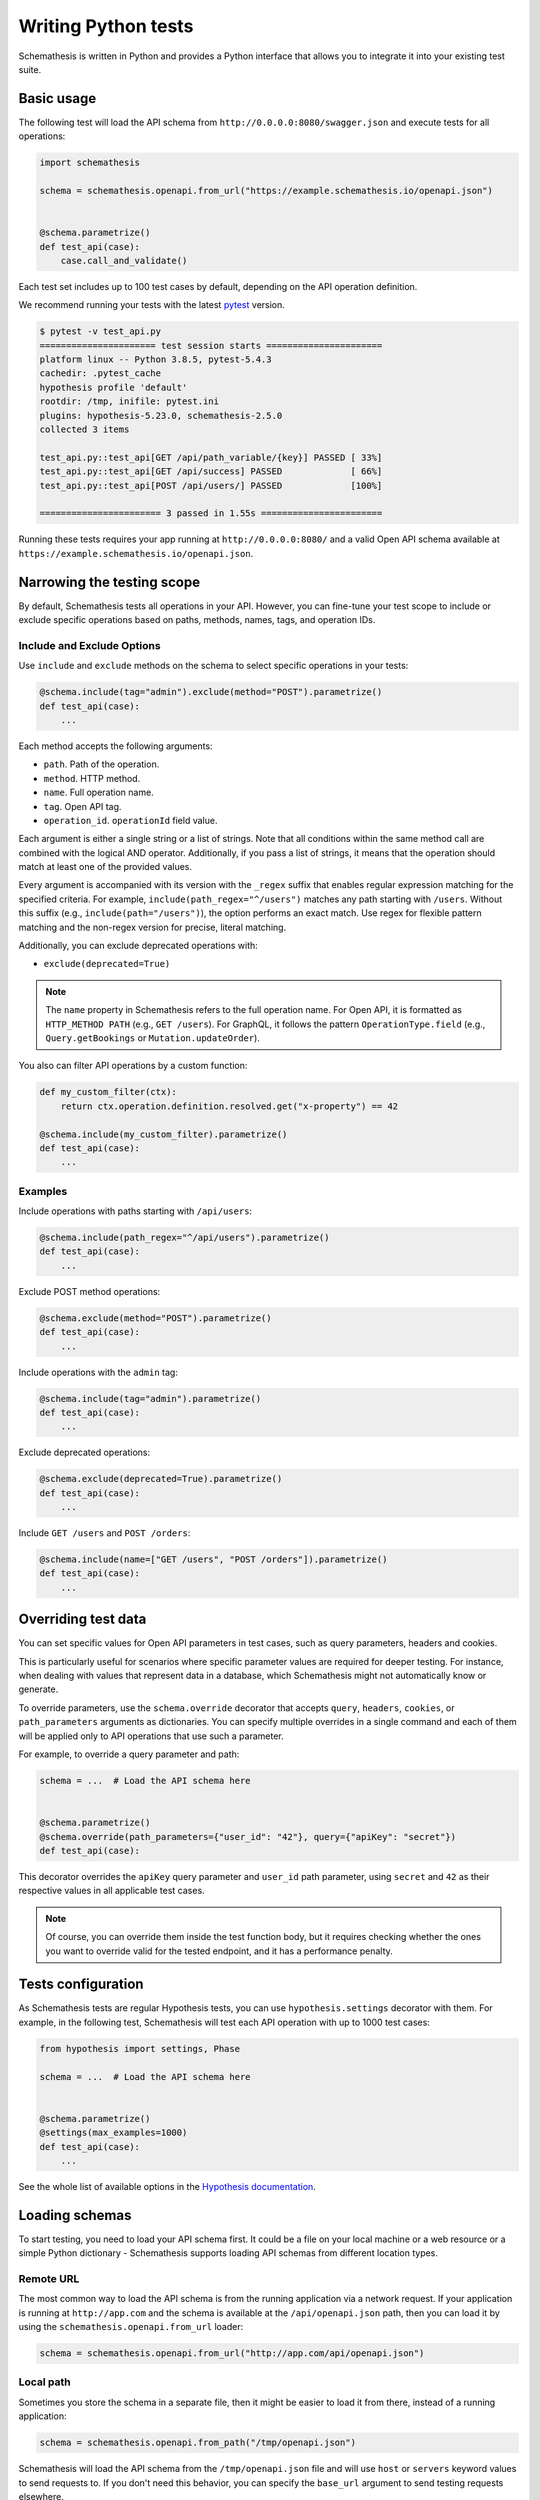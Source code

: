 Writing Python tests
====================

Schemathesis is written in Python and provides a Python interface that allows you to integrate it into your existing test suite.

Basic usage
-----------

The following test will load the API schema from ``http://0.0.0.0:8080/swagger.json`` and execute tests for all operations:


.. code:: python

    import schemathesis

    schema = schemathesis.openapi.from_url("https://example.schemathesis.io/openapi.json")


    @schema.parametrize()
    def test_api(case):
        case.call_and_validate()

Each test set includes up to 100 test cases by default, depending on the API operation definition.

We recommend running your tests with the latest `pytest <https://docs.pytest.org/en/stable/>`_ version.

.. code:: text

    $ pytest -v test_api.py
    ====================== test session starts ======================
    platform linux -- Python 3.8.5, pytest-5.4.3
    cachedir: .pytest_cache
    hypothesis profile 'default'
    rootdir: /tmp, inifile: pytest.ini
    plugins: hypothesis-5.23.0, schemathesis-2.5.0
    collected 3 items

    test_api.py::test_api[GET /api/path_variable/{key}] PASSED [ 33%]
    test_api.py::test_api[GET /api/success] PASSED             [ 66%]
    test_api.py::test_api[POST /api/users/] PASSED             [100%]

    ======================= 3 passed in 1.55s =======================

Running these tests requires your app running at ``http://0.0.0.0:8080/`` and a valid Open API schema available at ``https://example.schemathesis.io/openapi.json``.

Narrowing the testing scope
---------------------------

By default, Schemathesis tests all operations in your API. However, you can fine-tune your test scope to include or exclude specific operations based on paths, methods, names, tags, and operation IDs.

Include and Exclude Options
~~~~~~~~~~~~~~~~~~~~~~~~~~~

Use ``include`` and ``exclude`` methods on the schema to select specific operations in your tests:

.. code:: python

    @schema.include(tag="admin").exclude(method="POST").parametrize()
    def test_api(case):
        ...

Each method accepts the following arguments:

- ``path``. Path of the operation.
- ``method``. HTTP method.
- ``name``. Full operation name.
- ``tag``. Open API tag.
- ``operation_id``. ``operationId`` field value.

Each argument is either a single string or a list of strings. Note that all conditions within the same method call are combined with the logical AND operator.
Additionally, if you pass a list of strings, it means that the operation should match at least one of the provided values.

Every argument is accompanied with its version with the ``_regex`` suffix that enables regular expression matching for the specified criteria. 
For example, ``include(path_regex="^/users")`` matches any path starting with ``/users``. 
Without this suffix (e.g., ``include(path="/users")``), the option performs an exact match. 
Use regex for flexible pattern matching and the non-regex version for precise, literal matching.

Additionally, you can exclude deprecated operations with:

- ``exclude(deprecated=True)``

.. note::

   The ``name`` property in Schemathesis refers to the full operation name. 
   For Open API, it is formatted as ``HTTP_METHOD PATH`` (e.g., ``GET /users``). 
   For GraphQL, it follows the pattern ``OperationType.field`` (e.g., ``Query.getBookings`` or ``Mutation.updateOrder``).

You also can filter API operations by a custom function:

.. code:: python

  def my_custom_filter(ctx):
      return ctx.operation.definition.resolved.get("x-property") == 42

  @schema.include(my_custom_filter).parametrize()
  def test_api(case):
      ...

Examples
~~~~~~~~

Include operations with paths starting with ``/api/users``:

.. code:: python

  @schema.include(path_regex="^/api/users").parametrize()
  def test_api(case):
      ...

Exclude POST method operations:

.. code:: python

  @schema.exclude(method="POST").parametrize()
  def test_api(case):
      ...

Include operations with the ``admin`` tag:

.. code:: python

  @schema.include(tag="admin").parametrize()
  def test_api(case):
      ...

Exclude deprecated operations:

.. code:: python

  @schema.exclude(deprecated=True).parametrize()
  def test_api(case):
      ...

Include ``GET /users`` and ``POST /orders``:

.. code:: python

  @schema.include(name=["GET /users", "POST /orders"]).parametrize()
  def test_api(case):
      ...

Overriding test data
--------------------

You can set specific values for Open API parameters in test cases, such as query parameters, headers and cookies.

This is particularly useful for scenarios where specific parameter values are required for deeper testing.
For instance, when dealing with values that represent data in a database, which Schemathesis might not automatically know or generate.

To override parameters, use the ``schema.override`` decorator that accepts ``query``, ``headers``, ``cookies``, or ``path_parameters`` arguments as dictionaries.
You can specify multiple overrides in a single command and each of them will be applied only to API operations that use such a parameter.

For example, to override a query parameter and path:

.. code:: python

    schema = ...  # Load the API schema here


    @schema.parametrize()
    @schema.override(path_parameters={"user_id": "42"}, query={"apiKey": "secret"})
    def test_api(case):

This decorator overrides the ``apiKey`` query parameter and ``user_id`` path parameter, using ``secret`` and ``42`` as their respective values in all applicable test cases.

.. note::

    Of course, you can override them inside the test function body, but it requires checking whether the ones you want to override valid for the tested endpoint, and it has a performance penalty.

Tests configuration
-------------------

As Schemathesis tests are regular Hypothesis tests, you can use ``hypothesis.settings`` decorator with them.
For example, in the following test, Schemathesis will test each API operation with up to 1000 test cases:

.. code:: python

    from hypothesis import settings, Phase

    schema = ...  # Load the API schema here


    @schema.parametrize()
    @settings(max_examples=1000)
    def test_api(case):
        ...

See the whole list of available options in the `Hypothesis documentation <https://hypothesis.readthedocs.io/en/latest/settings.html#available-settings>`_.

Loading schemas
---------------

To start testing, you need to load your API schema first.
It could be a file on your local machine or a web resource or a simple Python dictionary - Schemathesis supports loading API schemas from different location types.

Remote URL
~~~~~~~~~~

The most common way to load the API schema is from the running application via a network request.
If your application is running at ``http://app.com`` and the schema is available at the ``/api/openapi.json`` path, then
you can load it by using the ``schemathesis.openapi.from_url`` loader:

.. code:: python

    schema = schemathesis.openapi.from_url("http://app.com/api/openapi.json")

Local path
~~~~~~~~~~

Sometimes you store the schema in a separate file, then it might be easier to load it from there, instead of a running application:

.. code:: python

    schema = schemathesis.openapi.from_path("/tmp/openapi.json")

Schemathesis will load the API schema from the ``/tmp/openapi.json`` file and will use ``host`` or ``servers`` keyword values to send requests to.
If you don't need this behavior, you can specify the ``base_url`` argument to send testing requests elsewhere.

For example, if you have the following Open API 2 schema:

.. code:: yaml

    swagger: "2.0"
    host: "petstore.swagger.io"
    basePath: "/v2"

But want to send requests to a local test server which is running at ``http://127.0.0.1:8000``, then your schema loading code may look like this:

.. code:: python

    schema = schemathesis.openapi.from_path(
        "/tmp/openapi.json", base_url="http://127.0.0.1:8000/v2"
    )

Note that you need to provide the full base URL, which includes the ``basePath`` part.
It works similarly for Open API 3, where the ``servers`` keyword contains a list of URLs:

.. code:: yaml

    openapi: 3.0.0
    servers:
      - url: https://petstore.swagger.io/v2
      - url: http://petstore.swagger.io/v2

With Open API 3, Schemathesis uses the first value from this list to send requests to.
To use another server, you need to provide it explicitly, the same way as in the example above.

Raw string
~~~~~~~~~~

This loader serves as a basic block for the previous two. It loads a schema from a string or generic IO handle (like one returned by the ``open`` call):

.. code:: python

    # The first argument is a valid Open API schema as a JSON string
    schema = schemathesis.openapi.from_file('{"paths": {}, ...}')

Python dictionary
~~~~~~~~~~~~~~~~~

If you maintain your API schema in Python code or your web framework (for example, Fast API) generates it this way, then you can load it directly to Schemathesis:

.. code:: python

    raw_schema = {
        "swagger": "2.0",
        "paths": {
            # Open API operations here
        },
    }
    schema = schemathesis.openapi.from_dict(raw_schema)

Web applications
~~~~~~~~~~~~~~~~

Schemathesis natively supports testing of ASGI and WSGI compatible apps (e.g., FastAPI or Flask),
which is significantly faster since it doesn't involve the network.

.. code:: python

    from project import app

    # WSGI
    schema = schemathesis.openapi.from_wsgi("/api/openapi.json", app)
    # Or ASGI
    schema = schemathesis.openapi.from_asgi("/api/openapi.json", app)

Both loaders expect the relative schema path and an application instance.

Lazy loading
~~~~~~~~~~~~

Suppose you have a schema that is not available when the tests are collected if, for example, it is built with tools like ``apispec``.
This approach requires an initialized application instance to generate the API schema. You can parametrize the tests from a pytest fixture.

.. code:: python

    from contextlib import asynccontextmanager
    from fastapi import FastAPI
    import pytest
    import schemathesis


    @pytest.fixture
    def web_app(db):
        @asynccontextmanager
        async def lifespan(_: FastAPI):
            await db.connect()
            yield
            await db.disconnect()

        # some dynamically built application
        # that depends on other fixtures
        app = FastAPI(lifespan=lifespan)

        return schemathesis.openapi.from_dict(app.openapi(), app)


    schema = schemathesis.pytest.from_fixture("web_app")


    @schema.parametrize()
    def test_api(case):
        ...

This approach is useful, when in your tests you need to initialize some pytest fixtures before loading the API schema.

In this case, the test body will be used as a sub-test via the ``pytest-subtests`` library.

**NOTE**: the used fixture should return a valid schema that could be created via ``schemathesis.openapi.from_dict`` or other
``schemathesis.openapi.from_`` variations.

How are responses checked?
--------------------------

When the received response is validated, Schemathesis runs the following checks:

- ``not_a_server_error``. The response has 5xx HTTP status;
- ``status_code_conformance``. The response status is not defined in the API schema;
- ``content_type_conformance``. The response content type is not defined in the API schema;
- ``response_schema_conformance``. The response content does not conform to the schema defined for this specific response;
- ``negative_data_rejection``. The API accepts data that is invalid according to the schema;
- ``response_headers_conformance``. The response headers do not contain all defined headers or do not conform to their respective schemas.
- ``use_after_free``. The API returned a non-404 response a successful DELETE operation on a resource. **NOTE**: At the moment it is only available in state-machine-based stateful testing.
- ``ensure_resource_availability``. Freshly created resource is not available in related API operations. **NOTE**: Only enabled for new-style stateful testing.
- ``ignored_auth``. The API operation does not check the specified authentication.

Validation happens in the ``case.call_and_validate`` function, but you can add your code to verify the response conformance as you do in regular Python tests.
By default, all available checks will be applied, but you can customize it by passing a tuple of checks explicitly:

.. code-block:: python

    from schemathesis.checks import not_a_server_error

    ...


    @schema.parametrize()
    def test_api(case):
        case.call_and_validate(checks=(not_a_server_error,))

The code above will run only the ``not_a_server_error`` check. Or a tuple of additional checks will be executed after ones from the ``checks`` argument:

.. code-block:: python

    ...


    def my_check(response, case):
        ...  # some awesome assertions


    @schema.parametrize()
    def test_api(case):
        case.call_and_validate(additional_checks=(my_check,))

.. note::

    Learn more about writing custom checks :ref:`here <writing-custom-checks>`.

You can also use the ``excluded_checks`` argument to exclude chhecks from running:

.. code-block:: python

    from schemathesis.checks import not_a_server_error

    ...


    @schema.parametrize()
    def test_api(case):
        case.call_and_validate(excluded_checks=(not_a_server_error,))

The code above will run the default checks, and any additional checks, excluding the ``not_a_server_error`` check.

If you don't use Schemathesis for data generation, you can still utilize response validation:

.. code-block:: python

    import requests

    schema = schemathesis.openapi.from_url("http://0.0.0.0/openapi.json")


    def test_api():
        response = requests.get("http://0.0.0.0/api/users")
        # Raises a validation error
        schema["/users"]["GET"].validate_response(response)
        # Returns a boolean value
        schema["/users"]["GET"].is_response_valid(response)

The response will be validated the same way as it is validated in the ``response_schema_conformance`` check.

Using additional Hypothesis strategies
--------------------------------------

Hypothesis provides `many data generation strategies <https://hypothesis.readthedocs.io/en/latest/data.html>`_ that may be useful in tests for API schemas.
You can use it for:

- Generating auth tokens
- Adding wrong data to test negative scenarios
- Conditional data generation

Schemathesis automatically applies ``hypothesis.given`` to the wrapped test, and you can't use it explicitly in your test, since it will raise an error.
You can provide additional strategies with ``schema.given`` that proxies all arguments to ``hypothesis.given``.

In the following example we test a hypothetical ``/api/auth/password/reset/`` operation that expects some token in the payload body:

.. code-block:: python

    from hypothesis import strategies as st

    schema = ...  # Load the API schema here


    @schema.include(path="/api/auth/password/reset/").parametrize()
    @schema.given(data=st.data())
    def test_password_reset(data, case, user):
        if data.draw(st.booleans()):
            case.body["token"] = data.draw(
                (st.emails() | st.just(user.email)).map(create_reset_password_token)
            )
        case.call_and_validate()

Here we use the special `data strategy <https://hypothesis.readthedocs.io/en/latest/data.html#drawing-interactively-in-tests>`_ to change the ``case`` data in ~50% cases.
The additional strategy in the conditional branch creates a valid password reset token from the given email.

This trick allows the test to cover three different situations where the input token is:

- a random string (generated by default)
- valid for a random email
- valid for an existing email

Using custom Hypothesis strategies allows you to expand the testing surface significantly.

Note that tests that use custom Hypothesis examples won't work if your schema contains explicit examples. 
They are incompatible because Schemathesis only builds the ``case`` argument from the examples and does not know
what values to provide for other arguments you define for your test function.

Be aware of a key limitation when integrating Schemathesis with Hypothesis and pytest for testing.
Schemathesis is unable to simultaneously support custom Hypothesis strategies and explicit examples defined in your API schema. 
This limitation arises because Schemathesis generates ``hypothesis.example`` instances from schema-defined examples, but it 
doesn't have the capability to infer or assign appropriate values for additional custom arguments in your test functions.
To effectively manage this, you should consider structuring your tests differently. 
For tests involving custom Hypothesis strategies, you need to exclude ``Phase.explicit`` to avoid conflicts. 

.. code-block:: python

    from hypothesis import strategies as st, settings, Phase

    ...

    @schema.parametrize()
    @schema.given(data=st.data())
    @settings(phases=set(Phase) - {Phase.explicit})
    def test_api(data, case, user):
        ...

In contrast, if you intend to test schema-provided explicit examples, create a separate test function without the ``schema.given`` decorator. 
This approach ensures that both types of tests can be executed, albeit in separate contexts.

.. code-block:: python

    from hypothesis import settings, Phase

    ...

    @schema.parametrize()
    @settings(phases=[Phase.explicit])
    def test_explicit_examples(data, case, user):
        ...

ASGI & WSGI support
-------------------

Schemathesis supports making calls to `ASGI <https://asgi.readthedocs.io/en/latest/>`_ and `WSGI-compliant <https://docs.python.org/3/library/wsgiref.html>`_ applications instead of through real network calls,
significantly speeding up test execution.

Using Schemathesis with a Flask application (WSGI):

.. code:: python

    from flask import Flask
    import schemathesis

    app = Flask("test_app")


    @app.route("/schema.json")
    def schema():
        return {...}  # Your API schema


    @app.route("/v1/users", methods=["GET"])
    def users():
        return [{"name": "Robin"}]


    # Load the schema from the WSGI app
    schema = schemathesis.openapi.from_wsgi("/schema.json", app)


    @schema.parametrize()
    def test_api(case):
        # The test case will make a call to the application and validate the response
        # against the defined schema automatically.
        case.call_and_validate()

Running the example above with ``pytest`` will execute property-based tests against the Flask application.

Using Schemathesis with a FastAPI application (ASGI):

.. code:: python

    from fastapi import FastAPI
    import schemathesis

    app = FastAPI()


    @app.get("/v1/users")
    async def users():
        return [{"name": "Robin"}]


    # Load the schema from the ASGI app
    schema = schemathesis.openapi.from_asgi("/openapi.json", app)


    @schema.parametrize()
    def test_api(case):
        # The test case will make a call to the application and validate the response
        # against the defined schema automatically.
        case.call_and_validate()

Note that Schemathesis currently tests ASGI applications synchronously.

Async support
-------------

Schemathesis supports asynchronous test functions executed via ``asyncio`` or ``trio``.
They work the same way as regular async tests and don't require any additional configuration beyond
installing ``pytest-asyncio`` or ``pytest-trio`` and following their usage guidelines.

.. code:: python

    import pytest
    import schemathesis

    schema = ...

    @pytest.mark.trio
    @schema.parametrize()
    async def test_api(case):
        ...

Unittest support
----------------

Schemathesis supports Python's built-in ``unittest`` framework out of the box.
You only need to specify strategies for ``hypothesis.given``:

A strategy can generate data for one or more API operations.
To refer to an operation you can use a path and method combination for Open API:

.. code-block:: python

    operation = schema["/pet"]["POST"]

Or ``Query`` / ``Mutation`` type name and a field name for GraphQL

.. code-block:: python

    operation = schema["Query"]["getBooks"]

.. note::

    If you use custom name for these types, use them instead.

Then create a strategy from an operation by using the ``as_strategy`` method and optionally combine multiple of them into a single strategy.
You can also create a strategy for all operations or a wider subset of them:

.. code-block:: python

    create_pet = schema["/pet/"]["POST"]
    get_pet = schema["/pet/{pet_id}/"]["GET"]
    get_books = graphql_schema["Query"]["getBooks"]

    # The following strategies generate test cases for different sub-sets of API operations
    # For `POST /pet/`
    create_pet_strategy = create_pet.as_strategy()
    # For `POST /pet` AND `GET /pet/{pet_id}/`
    get_or_create_pet_strategy = get_pet.as_strategy() | create_pet.as_strategy()
    # For the `getBooks` query
    get_books_strategy = get_books.as_strategy()
    # For all methods in the `/pet/` path
    all_pet_strategy = schema["/pet/"].as_strategy()
    # For all operations
    all_operations_strategy = schema.as_strategy()
    # For all queries
    queries_strategy = graphql_schema["Query"].as_strategy()
    # For all mutations & queries
    mutations_and_queries_strategy = graphql_schema.as_strategy()

The ``as_strategy`` method also accepts the ``data_generation_method`` argument allowing you to control whether it should generate positive or negative test cases.

**NOTE**: The ``data_generation_method`` argument only affects Open API schemas at this moment.

.. code-block:: python

    from unittest import TestCase
    from hypothesis import given
    import schemathesis

    schema = schemathesis.openapi.from_url("http://0.0.0.0:8080/schema.json")
    create_pet = schema["/pet/"]["POST"]
    create_pet_strategy = create_pet.as_strategy()

    class TestAPI(TestCase):
        @given(case=create_pet_strategy)
        def test_pets(self, case):
            case.call_and_validate()

The test above will generate test cases for the ``POST /pet/`` operation and will execute the ``test_pets`` function body with every generated test sample.

Rate limiting
-------------

APIs implement rate limiting to prevent misuse of their resources.
Schema loaders accept the ``rate_limit`` argument that can be used to set the maximum number of requests per second, minute, hour, or day during testing to avoid hitting these limits.

.. code-block:: python

    import schemathesis

    # 3 requests per second - `3/s`
    # 100 requests per minute - `100/m`
    # 1000 requests per hour - `1000/h`
    # 10000 requests per day - `10000/d`
    RATE_LIMIT = "3/s"

    schema = schemathesis.openapi.from_url(
        "https://example.schemathesis.io/openapi.json",
        rate_limit=RATE_LIMIT,
    )

    ...

Anatomy of a test
-----------------

Schemathesis tests are very similar to regular tests you might write with ``pytest``. The main feature is that it
seamlessly combines your API schema with ``pytest``-style parametrization and property-based testing provided by `Hypothesis <http://hypothesis.works/>`_.

.. code:: python

    import schemathesis

    schema = schemathesis.openapi.from_url("https://example.schemathesis.io/openapi.json")


    @schema.parametrize()
    def test_api(case):
        case.call_and_validate()

Such test consists of four main parts:

1. Schema preparation; In this case, the schema is loaded via the ``openapi.from_url`` function.
2. Test parametrization; ``@schema.parametrize()`` generates separate tests for all path/method combinations available in the schema.
3. A network call to the running application; ``case.call_and_validate()`` does it.
4. Verifying a property you'd like to test; In this example, we run all built-in checks.

Each test function where you use ``schema.parametrize`` should have the ``case`` fixture, representing a single test case.

.. note::

    Data generation happens outside of the test function body. It means that the ``case`` object is final, and any modifications on it
    won't trigger data-generation. If you want to update it partially (e.g., replacing a single field in the payload), keep in mind that
    it may require some sort of "merging" logic.


Important ``Case`` attributes:

- ``method`` - HTTP method
- ``formatted_path`` - full API operation path
- ``path_parameters`` - parameters that are used in ``formatted_path``
- ``headers`` - HTTP headers
- ``query`` - query parameters
- ``body`` - request body

For convenience, you can explore the schemas and strategies manually:

.. code:: python

    import schemathesis

    schema = schemathesis.openapi.from_url("http://api.com/schema.json")

    operation = schema["/pet"]["POST"]
    strategy = operation.as_strategy()
    print(strategy.example())
    # Case(
    #     path='/pet',
    #     method='POST',
    #     path_parameters={},
    #     headers={},
    #     cookies={},
    #     query={},
    #     body={
    #         'name': '\x15.\x13\U0008f42a',
    #         'photoUrls': ['\x08\U0009f29a', '']
    #     },
    # )

Schema instances implement the ``Mapping`` protocol.

**NOTE**. Paths are relative to the schema's base path (``host`` + ``basePath`` in Open API 2.0 and ``server.url`` in Open API 3.0):

.. code:: python

    # your ``basePath`` is ``/api/v1``
    schema["/pet"]["POST"]  # VALID
    schema["/api/v1/pet"]["POST"]  # INVALID
